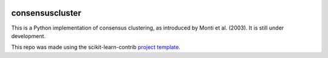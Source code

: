 .. -*- mode: rst -*-

|Travis|_ |AppVeyor|_ |Codecov|_ |CircleCI|_ |ReadTheDocs|_

.. |Travis| image:: https://travis-ci.org/vicramr/consensuscluster.svg?branch=master
.. _Travis: https://travis-ci.org/vicramr/consensuscluster

.. |AppVeyor| image:: https://ci.appveyor.com/api/projects/status/8b1k5c0fpx2etgx8/branch/master?svg=true
.. _AppVeyor: https://ci.appveyor.com/project/vicramr/consensuscluster

.. |Codecov| image:: https://codecov.io/gh/vicramr/consensuscluster/branch/master/graph/badge.svg
.. _Codecov: https://codecov.io/gh/vicramr/consensuscluster

.. |CircleCI| image:: https://circleci.com/gh/vicramr/consensuscluster.svg?style=shield&circle-token=:circle-token
.. _CircleCI: https://circleci.com/gh/vicramr/consensuscluster/tree/master

.. |ReadTheDocs| image:: https://readthedocs.org/projects/consensuscluster/badge/?version=latest
.. _ReadTheDocs: https://consensuscluster.readthedocs.io/en/latest/?badge=latest

consensuscluster
============================================================

This is a Python implementation of consensus clustering, as introduced by Monti et al. (2003).
It is still under development.

This repo was made using the scikit-learn-contrib `project template <https://github.com/scikit-learn-contrib/project-template>`_.
